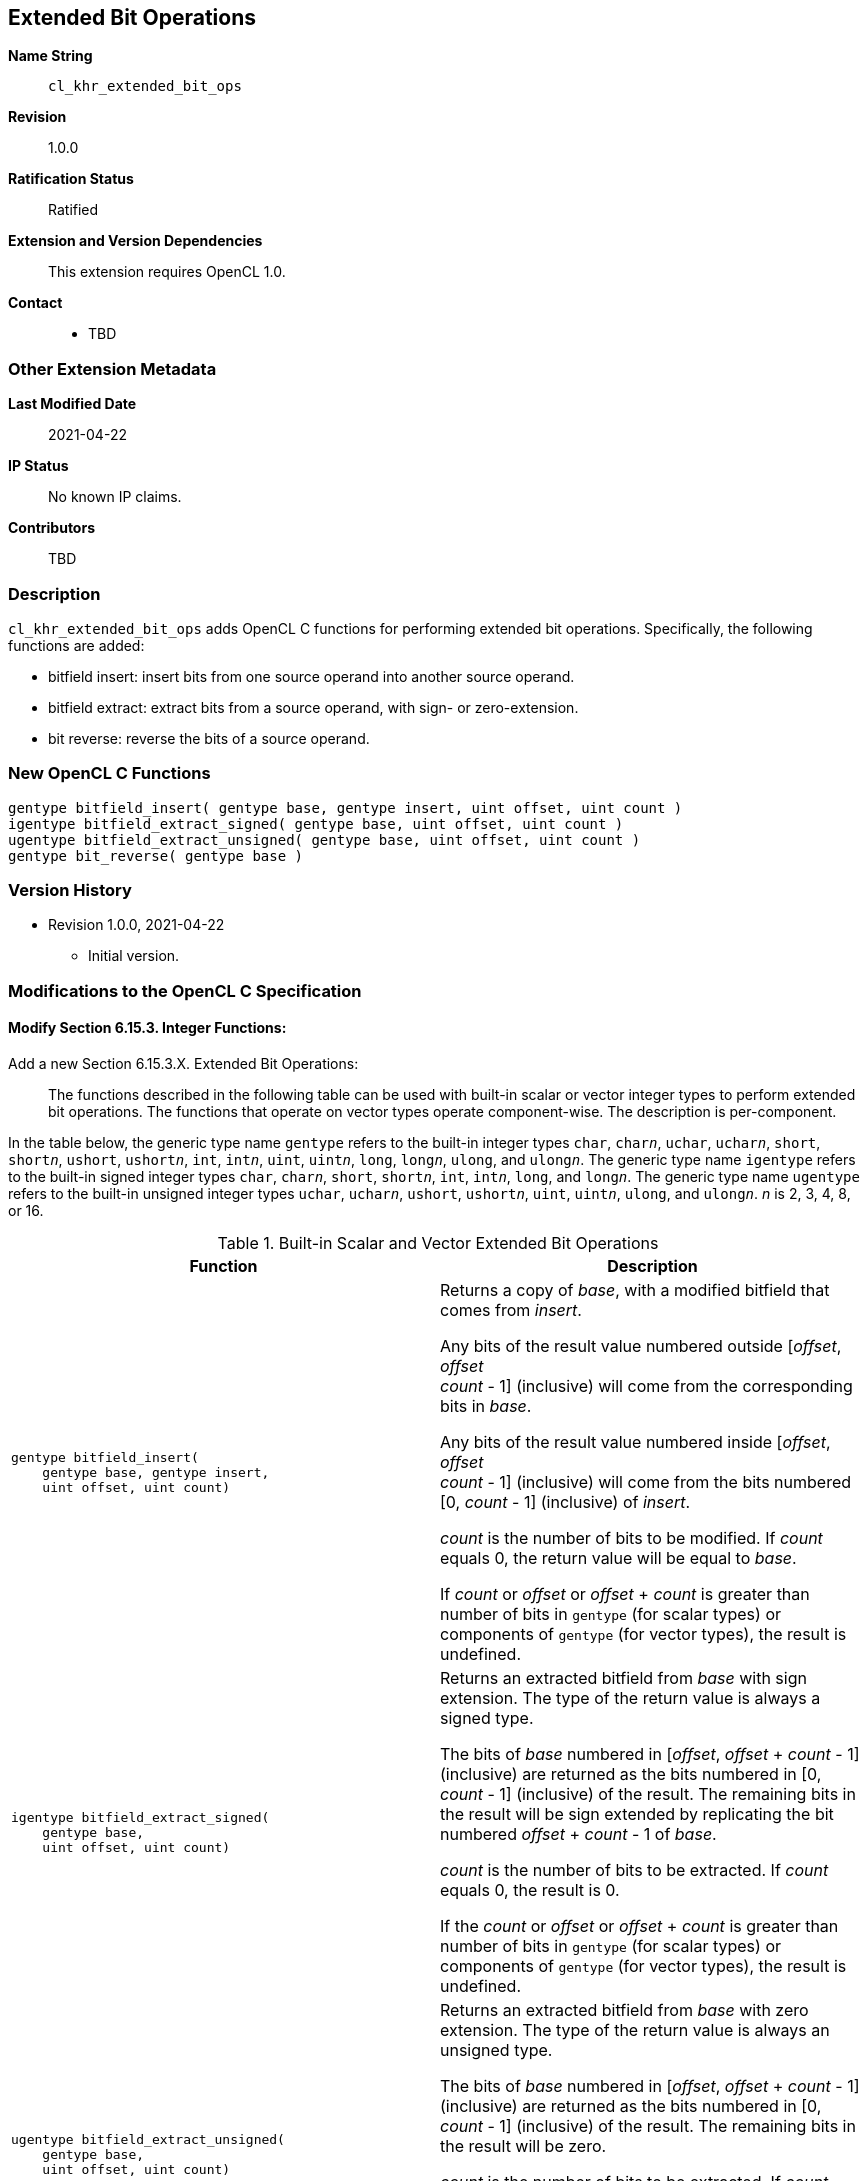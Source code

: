 [[cl_khr_extended_bit_ops]]
== Extended Bit Operations

*Name String*::
`cl_khr_extended_bit_ops`
*Revision*::
1.0.0
*Ratification Status*::
Ratified
*Extension and Version Dependencies*::
This extension requires OpenCL 1.0.
*Contact*::
  * TBD

=== Other Extension Metadata

*Last Modified Date*::
    2021-04-22
*IP Status*::
    No known IP claims.
*Contributors*::
    TBD

=== Description

`cl_khr_extended_bit_ops` adds OpenCL C functions for performing extended
bit operations.
Specifically, the following functions are added:

  * bitfield insert: insert bits from one source operand into another source
    operand.
  * bitfield extract: extract bits from a source operand, with sign- or
    zero-extension.
  * bit reverse: reverse the bits of a source operand.

=== New OpenCL C Functions

[source,opencl_c]
----
gentype bitfield_insert( gentype base, gentype insert, uint offset, uint count )
igentype bitfield_extract_signed( gentype base, uint offset, uint count )
ugentype bitfield_extract_unsigned( gentype base, uint offset, uint count )
gentype bit_reverse( gentype base )
----

=== Version History

  * Revision 1.0.0, 2021-04-22
  ** Initial version.


=== Modifications to the OpenCL C Specification

==== Modify Section 6.15.3. Integer Functions:

Add a new Section 6.15.3.X. Extended Bit Operations: ::

The functions described in the following table can be used with built-in
scalar or vector integer types to perform extended bit operations.
The functions that operate on vector types operate component-wise.
The description is per-component.

In the table below, the generic type name `gentype` refers to the built-in
integer types `char`, `char__n__`, `uchar`, `uchar__n__`, `short`,
`short__n__`, `ushort`, `ushort__n__`, `int`, `int__n__`, `uint`,
`uint__n__`, `long`, `long__n__`, `ulong`, and `ulong__n__`.
The generic type name `igentype` refers to the built-in signed integer types
`char`, `char__n__`, `short`, `short__n__`, `int`, `int__n__`, `long`, and
`long__n__`.
The generic type name `ugentype` refers to the built-in unsigned integer
types `uchar`, `uchar__n__`, `ushort`, `ushort__n__`, `uint`, `uint__n__`,
`ulong`, and `ulong__n__`.
_n_ is 2, 3, 4, 8, or 16.

.Built-in Scalar and Vector Extended Bit Operations
[cols="1a,1", options="header"]
|===
|*Function* |*Description*
|[source,opencl_c]
----
gentype bitfield_insert(
    gentype base, gentype insert,
    uint offset, uint count)
----
  | Returns a copy of _base_, with a modified bitfield that comes from
    _insert_.

    Any bits of the result value numbered outside [_offset_, _offset_ +
    _count_ - 1] (inclusive) will come from the corresponding bits in
    _base_.

    Any bits of the result value numbered inside [_offset_, _offset_ +
    _count_ - 1] (inclusive) will come from the bits numbered [0, _count_ -
    1] (inclusive) of _insert_.

    _count_ is the number of bits to be modified.
    If _count_ equals 0, the return value will be equal to _base_.

    If _count_ or _offset_ or _offset_ + _count_ is greater than number of
    bits in `gentype` (for scalar types) or components of `gentype` (for
    vector types), the result is undefined.
|[source,opencl_c]
----
igentype bitfield_extract_signed(
    gentype base,
    uint offset, uint count)
----
  | Returns an extracted bitfield from _base_ with sign extension.
    The type of the return value is always a signed type.

    The bits of _base_ numbered in [_offset_, _offset_ + _count_ - 1]
    (inclusive) are returned as the bits numbered in [0, _count_ - 1]
    (inclusive) of the result.
    The remaining bits in the result will be sign extended by replicating
    the bit numbered _offset_ + _count_ - 1 of _base_.

    _count_ is the number of bits to be extracted.
    If _count_ equals 0, the result is 0.

    If the _count_ or _offset_ or _offset_ + _count_ is greater than number
    of bits in `gentype` (for scalar types) or components of `gentype` (for
    vector types), the result is undefined.
|[source,opencl_c]
----
ugentype bitfield_extract_unsigned(
    gentype base,
    uint offset, uint count)
----
  | Returns an extracted bitfield from _base_ with zero extension.
    The type of the return value is always an unsigned type.

    The bits of _base_ numbered in [_offset_, _offset_ + _count_ - 1]
    (inclusive) are returned as the bits numbered in [0, _count_ - 1]
    (inclusive) of the result.
    The remaining bits in the result will be zero.

    _count_ is the number of bits to be extracted.
    If _count_ equals 0, the result is 0.

    If the _count_ or _offset_ or _offset_ + _count_ is greater than number
    of bits in `gentype` (for scalar types) or components of `gentype` (for
    vector types), the result is undefined.
|[source,opencl_c]
----
gentype bit_reverse(
    gentype base)
----
  | Returns the value of _base_ with reversed bits.
    That is, the bit numbered _n_ of the result value will be taken from the
    bit numbered _width_ - _n_ - 1 of _base_ (for scalar types) or a
    component of _base_ (for vector types), where _width_ is number of bits
    of `gentype` (for scalar types) or components of `gentype` (for vector
    types).
|===
